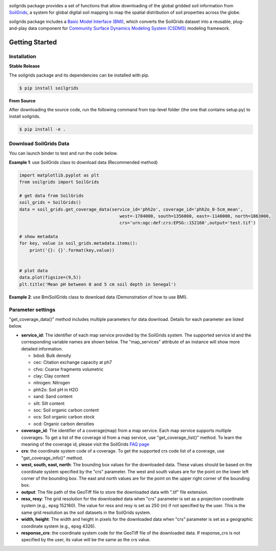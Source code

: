 .. image:: _static/soilgrids_logo.png
    :align: center
    :scale: 22%
    :alt: soilgrids
    :target: https://soilgrids.readthedocs.io/


soilgrids package provides a set of functions that allow downloading of the global gridded soil information from
`SoilGrids <https://www.isric.org/explore/soilgrids>`_, a system for global digital soil mapping to map the spatial
distribution of soil properties across the globe.

soilgrids package includes a `Basic Model Interface (BMI) <https://bmi.readthedocs.io/en/latest/>`_,
which converts the SoilGrids dataset into a reusable, plug-and-play data component for
`Community Surface Dynamics Modeling System (CSDMS) <https://csdms.colorado.edu/wiki/Main_Page>`_ modeling framework.


Getting Started
===============

Installation
++++++++++++

**Stable Release**

The soilgrids package and its dependencies can be installed with pip.

.. code-block:: console

    $ pip install soilgrids


**From Source**

After downloading the source code, run the following command from top-level folder
(the one that contains setup.py) to install soilgrids.

.. code-block:: console

    $ pip install -e .


Download SoilGrids Data
++++++++++++++++++++++++

You can launch binder to test and run the code below. |binder|

**Example 1**: use SoilGrids class to download data (Recommended method)

.. code-block:: python

    import matplotlib.pyplot as plt
    from soilgrids import SoilGrids

    # get data from SoilGrids
    soil_grids = SoilGrids()
    data = soil_grids.get_coverage_data(service_id='phh2o', coverage_id='phh2o_0-5cm_mean',
                                           west=-1784000, south=1356000, east=-1140000, north=1863000,
                                           crs='urn:ogc:def:crs:EPSG::152160',output='test.tif')

    # show metadata
    for key, value in soil_grids.metadata.items():
        print('{}: {}'.format(key,value))


    # plot data
    data.plot(figsize=(9,5))
    plt.title('Mean pH between 0 and 5 cm soil depth in Senegal')

|tif_plot|

**Example 2**: use BmiSoilGrids class to download data (Demonstration of how to use BMI).

.. code-block:: python
    import matplotlib.pyplot as plt
    import numpy as np

    from soilgrids import BmiSoilGrids


    # initiate a data component
    data_comp = BmiSoilGrids()
    data_comp.initialize('config_file.yaml')

    # get variable info
    var_name = data_comp.get_output_var_names()[0]
    var_unit = data_comp.get_var_units(var_name)
    var_location = data_comp.get_var_location(var_name)
    var_type = data_comp.get_var_type(var_name)
    var_grid = data_comp.get_var_grid(var_name)
    print('variable_name: {} \nvar_unit: {} \nvar_location: {} \nvar_type: {} \nvar_grid: {}'.format(
        var_name, var_unit, var_location, var_type, var_grid))

    # get variable grid info
    grid_rank = data_comp.get_grid_rank(var_grid)

    grid_size = data_comp.get_grid_size(var_grid)

    grid_shape = np.empty(grid_rank, int)
    data_comp.get_grid_shape(var_grid, grid_shape)

    grid_spacing = np.empty(grid_rank)
    data_comp.get_grid_spacing(var_grid, grid_spacing)

    grid_origin = np.empty(grid_rank)
    data_comp.get_grid_origin(var_grid, grid_origin)

    print('grid_rank: {} \ngrid_size: {} \ngrid_shape: {} \ngrid_spacing: {} \ngrid_origin: {}'.format(
        grid_rank, grid_size, grid_shape, grid_spacing, grid_origin))

    # get variable data
    data = np.empty(grid_size, var_type)
    data_comp.get_value(var_name, data)
    data_2D = data.reshape(grid_shape)

    # get X, Y extent for plot
    min_y, min_x = grid_origin
    max_y = min_y + grid_spacing[0]*(grid_shape[0]-1)
    max_x = min_x + grid_spacing[1]*(grid_shape[1]-1)
    dy = grid_spacing[0]/2
    dx = grid_spacing[1]/2
    extent = [min_x - dx, max_x + dx, min_y - dy, max_y + dy]

    # plot data
    fig, ax = plt.subplots(1,1, figsize=(9,5))
    im = ax.imshow(data_2D, extent=extent)
    fig.colorbar(im)
    plt.xlabel('X')
    plt.ylabel('Y')
    plt.title('Mean pH between 0 and 5 cm soil depth in Senegal')

Parameter settings
+++++++++++++++++++
"get_coverage_data()" method includes multiple parameters for data download. Details for each parameter are listed below.

* **service_id**: The identifier of each map service provided by the SoilGrids system. The supported service id and the
  corresponding variable names are shown below. The "map_services" attribute of an instance will show more
  detailed information.

  * bdod: Bulk density
  * cec: Citation exchange capacity at ph7
  * cfvo: Coarse fragments volumetric
  * clay: Clay content
  * nitrogen: Nitrogen
  * phh2o: Soil pH in H2O
  * sand: Sand content
  * silt: Silt content
  * soc: Soil organic carbon content
  * ocs: Soil organic carbon stock
  * ocd: Organic carbon densities

* **coverage_id**: The identifier of a coverage(map) from a map service. Each map service supports
  multiple coverages. To get a list of the coverage id from a map service, use "get_coverage_list()" method.
  To learn the meaning of the coverage id, please visit the SoilGrids `FAQ page <https://www.isric.org/explore/soilgrids>`_

* **crs**: the coordinate system code of a coverage. To get the supported crs code list of a coverage, use "get_coverage_info()" method.

* **west, south, east, north**: The bounding box values for the downloaded data. These values should be based on the
  coordinate system specified by the "crs" parameter. The west and south values are for the point on the lower left corner
  of the bounding box. The east and north values are for the point on the upper right corner of the bounding box.

* **output**: The file path of the GeoTiff file to store the downloaded data with ".tif" file extension.

* **resx, resy**: The grid resolution for the downloaded data when "crs" parameter is set as a projection coordinate system
  (e.g., epsg 152160). The value for resx and resy is set as 250 (m) if not specified by the user.
  This is the same grid resolution as the soil datasets in the SoilGrids system.

* **width, height**: The width and height in pixels for the downloaded data when "crs" parameter is set as a geographic
  coordinate system (e.g., epsg 4326).

* **response_crs**: the coordinate system code for the GeoTiff file of the downloaded data. If response_crs is not
  specified by the user, its value will be the same as the crs value.


.. links:

.. |binder| image:: https://mybinder.org/badge_logo.svg
 :target: https://mybinder.org/v2/gh/gantian127/soilgrids/master?filepath=notebooks%2Fsoilgrids.ipynb

.. |tif_plot| image:: _static/tif_plot.png

